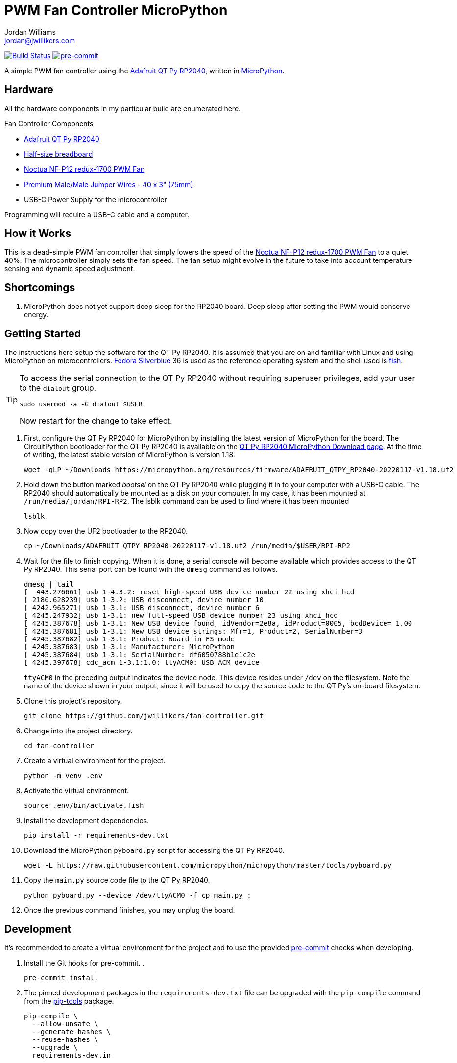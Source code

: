 = PWM Fan Controller MicroPython
Jordan Williams <jordan@jwillikers.com>
:experimental:
:icons: font
ifdef::env-github[]
:tip-caption: :bulb:
:note-caption: :information_source:
:important-caption: :heavy_exclamation_mark:
:caution-caption: :fire:
:warning-caption: :warning:
endif::[]
:Adafruit-QT-Py-RP2040: https://www.adafruit.com/product/4900[Adafruit QT Py RP2040]
:Asciidoctor_: https://asciidoctor.org/[Asciidoctor]
:Fedora: https://getfedora.org/[Fedora]
:Fedora-Silverblue: https://silverblue.fedoraproject.org/[Fedora Silverblue]
:fish: https://fishshell.com/[fish]
:Git: https://git-scm.com/[Git]
:Linux: https://www.linuxfoundation.org/[Linux]
:MicroPython: https://micropython.org/[MicroPython]
:Noctua-NF-P12-redux-1700-PWM-Fan: https://noctua.at/en/nf-p12-redux-1700-pwm[Noctua NF-P12 redux-1700 PWM Fan]
:pip-tools: https://github.com/jazzband/pip-tools[pip-tools]
:pipkin: https://github.com/aivarannamaa/pipkin[pipkin]
:pre-commit: https://pre-commit.com/[pre-commit]
:Python: https://www.python.org/[Python]

image:https://github.com/jwillikers/pwm-fan-controller-micropython/actions/workflows/ci.yml/badge.svg?branch=main["Build Status", link="https://github.com/jwillikers/pwm-fan-controller-micropython/actions/workflows/ci.yml"]
image:https://img.shields.io/badge/pre--commit-enabled-brightgreen?logo=pre-commit&logoColor=white[pre-commit, link=https://github.com/pre-commit/pre-commit]

A simple PWM fan controller using the {Adafruit-QT-Py-RP2040}, written in {MicroPython}.

// ifdef::env-github[]
// ++++
// <p align="center">
//   <img  alt="Humidity Sensor" src="pics/Humidity Sensor Top.jpg?raw=true"/>
// </p>
// <p align="center">
//   <img  alt="Humidity Sensor Demo" src="pics/Humidity Sensor Demo.gif?raw=true"/>
// </p>
// ++++
// endif::[]

// ifndef::env-github[]
// image::pics/Humidity Sensor Top.jpg[Humidity Sensor, align=center]
// image::pics/Humidity Sensor Demo.gif[Humidity Sensor Demo, align=center]
// endif::[]

== Hardware

All the hardware components in my particular build are enumerated here.

.Fan Controller Components
* {Adafruit-QT-Py-RP2040}
* https://www.adafruit.com/product/64[Half-size breadboard]
* {Noctua-NF-P12-redux-1700-PWM-Fan}
* https://www.adafruit.com/product/759[Premium Male/Male Jumper Wires - 40 x 3" (75mm)]
* USB-C Power Supply for the microcontroller

Programming will require a USB-C cable and a computer.

== How it Works

This is a dead-simple PWM fan controller that simply lowers the speed of the {Noctua-NF-P12-redux-1700-PWM-Fan} to a quiet 40%.
The microcontroller simply sets the fan speed.
The fan setup might evolve in the future to take into account temperature sensing and dynamic speed adjustment.

== Shortcomings

. MicroPython does not yet support deep sleep for the RP2040 board.
Deep sleep after setting the PWM would conserve energy.

== Getting Started

The instructions here setup the software for the QT Py RP2040.
It is assumed that you are on and familiar with Linux and using MicroPython on microcontrollers.
{Fedora-Silverblue} 36 is used as the reference operating system and the shell used is {fish}.

[TIP]
====
To access the serial connection to the QT Py RP2040 without requiring superuser privileges, add your user to the `dialout` group.

[source,sh]
----
sudo usermod -a -G dialout $USER
----

Now restart for the change to take effect.
====

. First, configure the QT Py RP2040 for MicroPython by installing the latest version of MicroPython for the board.
The CircuitPython bootloader for the QT Py RP2040 is available on the https://micropython.org/download/ADAFRUIT_QTPY_RP2040/[QT Py RP2040 MicroPython Download page].
At the time of writing, the latest stable version of MicroPython is version 1.18.
+
[source,sh]
----
wget -qLP ~/Downloads https://micropython.org/resources/firmware/ADAFRUIT_QTPY_RP2040-20220117-v1.18.uf2
----

. Hold down the button marked _bootsel_ on the QT Py RP2040 while plugging it in to your computer with a USB-C cable.
The RP2040 should automatically be mounted as a disk on your computer.
In my case, it has been mounted at `/run/media/jordan/RPI-RP2`.
The lsblk command can be used to find where it has been mounted
+
[source,sh]
----
lsblk
----

. Now copy over the UF2 bootloader to the RP2040.
+
[source,sh]
----
cp ~/Downloads/ADAFRUIT_QTPY_RP2040-20220117-v1.18.uf2 /run/media/$USER/RPI-RP2
----

. Wait for the file to finish copying.
When it is done, a serial console will become available which provides access to the QT Py RP2040.
This serial port can be found with the `dmesg` command as follows.
+
--
[source,sh]
----
dmesg | tail
[  443.276661] usb 1-4.3.2: reset high-speed USB device number 22 using xhci_hcd
[ 2180.628239] usb 1-3.2: USB disconnect, device number 10
[ 4242.965271] usb 1-3.1: USB disconnect, device number 6
[ 4245.247932] usb 1-3.1: new full-speed USB device number 23 using xhci_hcd
[ 4245.387678] usb 1-3.1: New USB device found, idVendor=2e8a, idProduct=0005, bcdDevice= 1.00
[ 4245.387681] usb 1-3.1: New USB device strings: Mfr=1, Product=2, SerialNumber=3
[ 4245.387682] usb 1-3.1: Product: Board in FS mode
[ 4245.387683] usb 1-3.1: Manufacturer: MicroPython
[ 4245.387684] usb 1-3.1: SerialNumber: df6050788b1e1c2e
[ 4245.397678] cdc_acm 1-3.1:1.0: ttyACM0: USB ACM device
----

`ttyACM0` in the preceding output indicates the device node.
This device resides under `/dev` on the filesystem.
Note the name of the device shown in your output, since it will be used to copy the source code to the QT Py's on-board filesystem.
--


. Clone this project's repository.
+
[source,sh]
----
git clone https://github.com/jwillikers/fan-controller.git
----

. Change into the project directory.
+
[source,sh]
----
cd fan-controller
----

. Create a virtual environment for the project.
+
[source,sh]
----
python -m venv .env
----

. Activate the virtual environment.
+
[source,sh]
----
source .env/bin/activate.fish
----

. Install the development dependencies.
+
[source,sh]
----
pip install -r requirements-dev.txt
----

. Download the MicroPython `pyboard.py` script for accessing the QT Py RP2040.
+
[source,sh]
----
wget -L https://raw.githubusercontent.com/micropython/micropython/master/tools/pyboard.py
----

. Copy the `main.py` source code file to the QT Py RP2040.
+
[source,sh]
----
python pyboard.py --device /dev/ttyACM0 -f cp main.py :
----

. Once the previous command finishes, you may unplug the board.

== Development

It's recommended to create a virtual environment for the project and to use the provided {pre-commit} checks when developing.

. Install the Git hooks for pre-commit.
.
+
[source,sh]
----
pre-commit install
----

. The pinned development packages in the `requirements-dev.txt` file can be upgraded with the `pip-compile` command from the {pip-tools} package.
+
[,sh]
----
pip-compile \
  --allow-unsafe \
  --generate-hashes \
  --reuse-hashes \
  --upgrade \
  requirements-dev.in
----

== Documentation

.MicroPython Documentation
* https://docs.micropython.org/en/latest/rp2/quickref.html#pwm-pulse-width-modulation[Quick reference for the RP2: PWM (pulse width modulation)]

== Contributing

Contributions in the form of issues, feedback, and even pull requests are welcome.
Make sure to adhere to the project's link:CODE_OF_CONDUCT.adoc[Code of Conduct].

== Open Source Software

This project is built on the hard work of countless open source contributors.
Several of these projects are enumerated below.

* {Asciidoctor_}
* {MicroPython}
* {Git}
* {Linux}
* {pre-commit}
* {Python}

== Code of Conduct

Refer to the project's link:CODE_OF_CONDUCT.adoc[Code of Conduct] for details.

== License

This repository is licensed under the https://www.gnu.org/licenses/gpl-3.0.html[GPLv3], a copy of which is provided link:LICENSE.adoc[here].

© 2022 Jordan Williams

== Authors

mailto:{email}[{author}]
